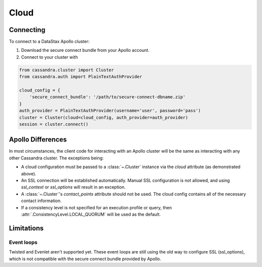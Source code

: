 Cloud
-----
Connecting
==========
To connect to a DataStax Apollo cluster:

1. Download the secure connect bundle from your Apollo account.
2. Connect to your cluster with

.. code-block:: python

    from cassandra.cluster import Cluster
    from cassandra.auth import PlainTextAuthProvider

    cloud_config = {
        'secure_connect_bundle': '/path/to/secure-connect-dbname.zip'
    }
    auth_provider = PlainTextAuthProvider(username='user', password='pass')
    cluster = Cluster(cloud=cloud_config, auth_provider=auth_provider)
    session = cluster.connect()

Apollo Differences
==================
In most circumstances, the client code for interacting with an Apollo cluster will be the same as interacting with any other Cassandra cluster. The exceptions being:

* A cloud configuration must be passed to a :class:`~.Cluster` instance via the `cloud` attribute (as demonstrated above).
* An SSL connection will be established automatically. Manual SSL configuration is not allowed, and using `ssl_context` or `ssl_options` will result in an exception.
* A :class:`~.Cluster`'s `contact_points` attribute should not be used. The cloud config contains all of the necessary contact information.
* If a consistency level is not specified for an execution profile or query, then :attr:`.ConsistencyLevel.LOCAL_QUORUM` will be used as the default.


Limitations
===========

Event loops
^^^^^^^^^^^
Twisted and Evenlet aren't supported yet. These event loops are still using the old way to configure
SSL (ssl_options), which is not compatible with the secure connect bundle provided by Apollo.
